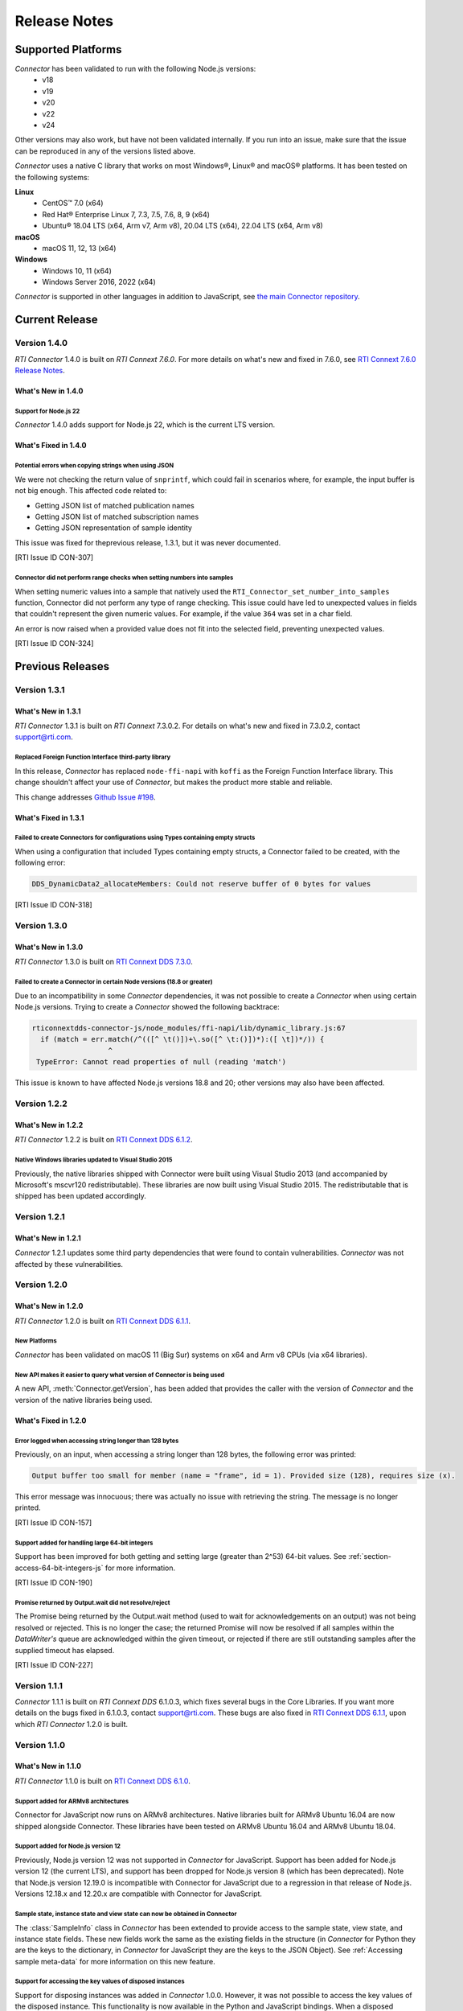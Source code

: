 Release Notes
*************

Supported Platforms
===================

*Connector* has been validated to run with the following Node.js versions:
  * v18
  * v19
  * v20
  * v22
  * v24

Other versions may also work, but have not been validated internally.
If you run into an issue, make sure that the issue can be reproduced
in any of the versions listed above.

*Connector* uses a native C library that works on most Windows®, Linux® and
macOS® platforms. It has been tested on the following systems:

**Linux**
  * CentOS™ 7.0 (x64)
  * Red Hat® Enterprise Linux 7, 7.3, 7.5, 7.6, 8, 9 (x64)
  * Ubuntu® 18.04 LTS (x64, Arm v7, Arm v8), 20.04 LTS (x64), 22.04 LTS (x64, Arm v8)

**macOS**
  * macOS 11, 12, 13 (x64)

**Windows**
  * Windows 10, 11 (x64)
  * Windows Server 2016, 2022 (x64)

*Connector* is supported in other languages in addition to JavaScript, see
`the main Connector
repository <https://github.com/rticommunity/rticonnextdds-connector>`__.

Current Release
=============

Version 1.4.0
-------------

*RTI Connector* 1.4.0 is built on *RTI Connext 7.6.0*.
For more details on what's new and fixed in 7.6.0, see
`RTI Connext 7.6.0 Release Notes <https://community.rti.com/documentation/rti-connext-dds-760>`__.

What's New in 1.4.0
^^^^^^^^^^^^^^^^^^^

Support for Node.js 22
""""""""""""""""""""""

*Connector* 1.4.0 adds support for Node.js 22, which is the current LTS version.

What's Fixed in 1.4.0
^^^^^^^^^^^^^^^^^^^^^

Potential errors when copying strings when using JSON
"""""""""""""""""""""""""""""""""""""""""""""""""""""

We were not checking the return value of ``snprintf``, which could fail in scenarios where, for example,
the input buffer is not big enough. This affected code related to:

* Getting JSON list of matched publication names
* Getting JSON list of matched subscription names
* Getting JSON representation of sample identity

This issue was fixed for theprevious release, 1.3.1, but it was never documented.

[RTI Issue ID CON-307]

Connector did not perform range checks when setting numbers into samples
""""""""""""""""""""""""""""""""""""""""""""""""""""""""""""""""""""""""

When setting numeric values into a sample that natively used the ``RTI_Connector_set_number_into_samples``
function, Connector did not perform any type of range checking.
This issue could have led to unexpected values in fields that couldn't represent the given numeric
values. For example, if the value ``364`` was set in a char field.

An error is now raised when a provided value does not fit into the selected field, preventing unexpected values.

[RTI Issue ID CON-324]

Previous Releases
=================

Version 1.3.1
--------------

What's New in 1.3.1
^^^^^^^^^^^^^^^^^^^

*RTI Connector* 1.3.1 is built on *RTI Connext* 7.3.0.2.
For details on what's new and fixed in 7.3.0.2, contact support@rti.com.


Replaced Foreign Function Interface third-party library
"""""""""""""""""""""""""""""""""""""""""""""""""""""""
.. CON-304

In this release, *Connector* has replaced ``node-ffi-napi`` with ``koffi`` as the
Foreign Function Interface library. This change shouldn't affect your use of
*Connector*, but makes the product more stable and reliable.

This change addresses `Github Issue #198 <https://github.com/rticommunity/rticonnextdds-connector-js/issues/198>`_.


What's Fixed in 1.3.1
^^^^^^^^^^^^^^^^^^^^^

Failed to create Connectors for configurations using Types containing empty structs
"""""""""""""""""""""""""""""""""""""""""""""""""""""""""""""""""""""""""""""""""""

When using a configuration that included Types containing empty structs, a
Connector failed to be created, with the following error:

.. code:: 

   DDS_DynamicData2_allocateMembers: Could not reserve buffer of 0 bytes for values

[RTI Issue ID CON-318]


Version 1.3.0
-------------

What's New in 1.3.0
^^^^^^^^^^^^^^^^^^^

*RTI Connector* 1.3.0 is built on 
`RTI Connext DDS 7.3.0 <https://community.rti.com/documentation/rti-connext-dds-730>`__.


Failed to create a Connector in certain Node versions (18.8 or greater)
"""""""""""""""""""""""""""""""""""""""""""""""""""""""""""""""""""""""
.. CON-299

Due to an incompatibility in some *Connector* dependencies, it was not 
possible to create a *Connector* when using certain Node.js versions. Trying
to create a *Connector* showed the following backtrace:

.. code:: 

  rticonnextdds-connector-js/node_modules/ffi-napi/lib/dynamic_library.js:67
    if (match = err.match(/^(([^ \t()])+\.so([^ \t:()])*):([ \t])*/)) {
                    ^
   TypeError: Cannot read properties of null (reading 'match')
..

This issue is known to have affected Node.js versions 18.8 and 20; other
versions may also have been affected.

Version 1.2.2
-------------

What's New in 1.2.2
^^^^^^^^^^^^^^^^^^^

*RTI Connector* 1.2.2 is built on 
`RTI Connext DDS 6.1.2 <https://community.rti.com/documentation/rti-connext-dds-612>`__.

Native Windows libraries updated to Visual Studio 2015
""""""""""""""""""""""""""""""""""""""""""""""""""""""
.. CON-276

Previously, the native libraries shipped with Connector were built using Visual
Studio 2013 (and accompanied by Microsoft's mscvr120 redistributable). These
libraries are now built using Visual Studio 2015. The redistributable that is
shipped has been updated accordingly.

Version 1.2.1
-------------

What's New in 1.2.1
^^^^^^^^^^^^^^^^^^^

*Connector* 1.2.1 updates some third party dependencies that were found to contain
vulnerabilities. *Connector* was not affected by these vulnerabilities.

Version 1.2.0
-------------

What's New in 1.2.0
^^^^^^^^^^^^^^^^^^^

*RTI Connector* 1.2.0 is built on 
`RTI Connext DDS 6.1.1 <https://community.rti.com/documentation/rti-connext-dds-611>`__.

New Platforms
"""""""""""""

*Connector* has been validated on macOS 11 (Big Sur) systems on x64 and Arm v8 
CPUs (via x64 libraries).


New API makes it easier to query what version of Connector is being used
""""""""""""""""""""""""""""""""""""""""""""""""""""""""""""""""""""""""
.. CON-92 

A new API, :meth:`Connector.getVersion`, has been added that provides the
caller with the version of *Connector* and the version of the native
libraries being used.


What's Fixed in 1.2.0
^^^^^^^^^^^^^^^^^^^^^

Error logged when accessing string longer than 128 bytes
""""""""""""""""""""""""""""""""""""""""""""""""""""""""

Previously, on an input, when accessing a string longer than 128 bytes, the
following error was printed:

.. code-block::

    Output buffer too small for member (name = "frame", id = 1). Provided size (128), requires size (x).

This error message was innocuous; there was actually no issue with retrieving
the string. The message is no longer printed.

[RTI Issue ID CON-157]


Support added for handling large 64-bit integers
""""""""""""""""""""""""""""""""""""""""""""""""

Support has been improved for both getting and setting large (greater than 2^53)
64-bit values. See :ref:`section-access-64-bit-integers-js` for more information.

[RTI Issue ID CON-190]


Promise returned by Output.wait did not resolve/reject
""""""""""""""""""""""""""""""""""""""""""""""""""""""

The Promise being returned by the Output.wait method (used to wait for
acknowledgements on an output) was not being resolved or rejected. This
is no longer the case; the returned Promise will now be resolved if all
samples within the *DataWriter's* queue are acknowledged within the given
timeout, or rejected if there are still outstanding samples after the
supplied timeout has elapsed.

[RTI Issue ID CON-227]

Version 1.1.1
-------------

*Connector* 1.1.1 is built on *RTI Connext DDS* 6.1.0.3, which fixes several
bugs in the Core Libraries. If you want more details on the bugs fixed in 6.1.0.3,
contact support@rti.com. These bugs are also fixed in
`RTI Connext DDS 6.1.1 <https://community.rti.com/documentation/rti-connext-dds-611>`__,
upon which *RTI Connector* 1.2.0 is built.

Version 1.1.0
-------------

What's New in 1.1.0
^^^^^^^^^^^^^^^^^^^

*RTI Connector* 1.1.0 is built on `RTI Connext DDS 6.1.0 <https://community.rti.com/documentation/rti-connext-dds-610>`__.

Support added for ARMv8 architectures
"""""""""""""""""""""""""""""""""""""
.. CON-174 

Connector for JavaScript now runs on ARMv8 architectures. Native libraries
built for ARMv8 Ubuntu 16.04 are now shipped alongside Connector. These libraries
have been tested on ARMv8 Ubuntu 16.04 and ARMv8 Ubuntu 18.04.

Support added for Node.js version 12
""""""""""""""""""""""""""""""""""""
.. CON-173 

Previously, Node.js version 12 was not supported in *Connector* for JavaScript.
Support has been added for Node.js version 12 (the current LTS), and support has
been dropped for Node.js version 8 (which has been deprecated). Note that Node.js
version 12.19.0 is incompatible with Connector for JavaScript due to a regression
in that release of Node.js. Versions 12.18.x and 12.20.x are compatible with
Connector for JavaScript.


Sample state, instance state and view state can now be obtained in Connector
""""""""""""""""""""""""""""""""""""""""""""""""""""""""""""""""""""""""""""
.. CON-177 

The :class:`SampleInfo` class in *Connector* has been extended to provide access to the
sample state, view state, and instance state fields. These new fields work the
same as the existing fields in the structure (in *Connector* for Python they are
the keys to the dictionary, in *Connector* for JavaScript they are the keys to the
JSON Object). See :ref:`Accessing sample meta-data` for more information on this
new feature.


Support for accessing the key values of disposed instances
""""""""""""""""""""""""""""""""""""""""""""""""""""""""""
.. CON-188 

Support for disposing instances was added in *Connector* 1.0.0.
However, it was not possible to access the key values of the disposed instance.
This functionality is now available in the Python and JavaScript bindings.
When a disposed sample is received, the key values can be accessed.
The syntax for accessing these key values is the same as when the sample
contains valid data (i.e., using type-specific getters, or obtaining the entire
sample as an object). When the instance state is NOT_ALIVE_DISPOSED, only the
key values in the sample should be accessed.
See :ref:`Accessing key values of disposed samples` for more
information on this new feature.

Connector for Javascript dependencies now locked to specific versions
"""""""""""""""""""""""""""""""""""""""""""""""""""""""""""""""""""""
.. CON-220 

``package-lock.json`` has been committed, fixing the versions of *Connector for 
Javascript's* dependencies.


Support for Security, Monitoring and other Connext DDS add-on libraries
"""""""""""""""""""""""""""""""""""""""""""""""""""""""""""""""""""""""

.. CON-221

It is now possible to load additional Connext DDS libraries at runtime. This means
that Connext DDS features such as Monitoring and Security Plugins are now supported.
Refer to :ref:`Loading Connext DDS Add-On Libraries` for more information.

What's Fixed in 1.1.0
^^^^^^^^^^^^^^^^^^^^^

Creating two instances of Connector resulted in a license error
"""""""""""""""""""""""""""""""""""""""""""""""""""""""""""""""

Under some circumstances, it was not possible to create two *Connector* objects.
The creation of the second *Connector* object failed due to a license error.
This issue affected all of the *Connector* APIs (Python, JavaScript).
This issue has been fixed.

[RTI Issue ID CON-163]


Some larger integer values may have been corrupted by Connector's internal JSON parser
""""""""""""""""""""""""""""""""""""""""""""""""""""""""""""""""""""""""""""""""""""""

The internal JSON parser used in *Connector* failed to identify integer numbers
from double-precision floating-point numbers for certain values.
For example, if a number could not be represented as a 64-bit integer, the
parser may have incorrectly identified it as an integer, causing the value to
become corrupted. This problem has been resolved.

[RTI Issue ID CON-170]


Support for loading multiple configuration files
""""""""""""""""""""""""""""""""""""""""""""""""

A *Connector* object now supports loading multiple files. This allows separating
the definition of types, QoS profiles, and *DomainParticipants* into different
files:

.. code-block::

  const connector = new rti.Connector("my_profiles.xml;my_types.xml;my_participants.xml", configName)

[RTI Issue ID CON-209]


Creating a Connector instance with a participant_qos tag in the XML may have resulted in a license error
""""""""""""""""""""""""""""""""""""""""""""""""""""""""""""""""""""""""""""""""""""""""""""""""""""""""

In some cases, if the XML configuration file of *Connector* contained a
`<participant_qos>` tag within the definition of the *DomainParticipant*,
the creation of the *Connector* would fail with a "license not found" error.
This problem has been resolved.

[RTI Issue ID CON-214]


Websocket example may have failed to run
""""""""""""""""""""""""""""""""""""""""

The websocket example (available only in *Connector for Javascript*) may have 
failed to run due to one of its dependencies, socket.io, removing a public API. 
This problem has been resolved.

[RTI Issue ID CON-217]


Version 1.0.0
-------------

1.0.0 is the first official release of *RTI Connector for JavaScript* as well as
`RTI Connector for Python <https://community.rti.com/static/documentation/connector/1.0.0/api/python/index.html>`__.

If you had access to previous experimental releases, this release makes the product
more robust, modifies many APIs and adds new functionality. However the old 
APIs have been preserved for backward compatibility as much as possible.

*RTI Connector* 1.0.0 is built on `RTI Connext DDS 6.0.1 <https://community.rti.com/documentation/rti-connext-dds-601>`__.


Vulnerability Assessments
=========================
Internally, *Connector* relies on Lua. RTI has assessed the current version of 
Lua used by *Connector*, version 5.2, and found that *Connector* is not currently 
affected by any of the publicly disclosed vulnerabilities in Lua 5.2.
